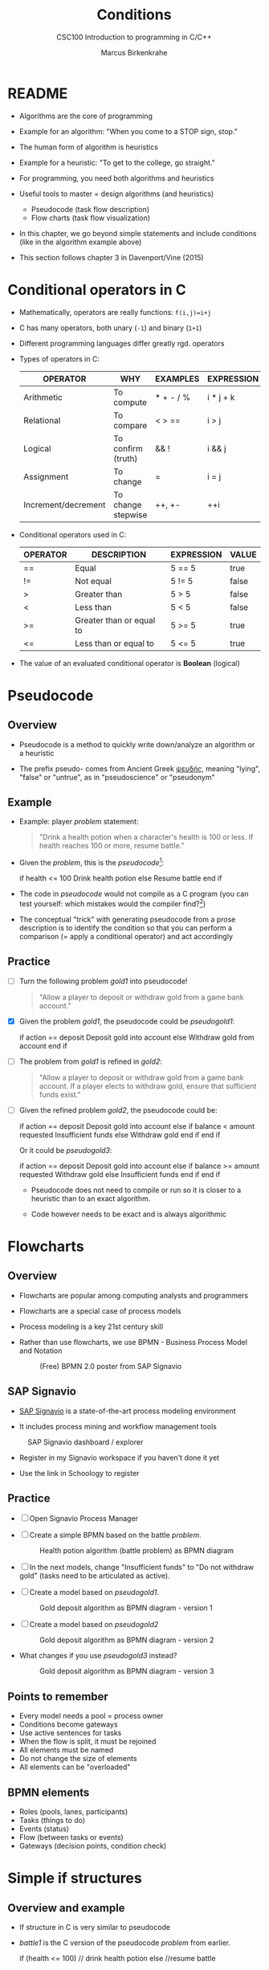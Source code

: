 #+TITLE:Conditions
#+AUTHOR:Marcus Birkenkrahe
#+SUBTITLE:CSC100 Introduction to programming in C/C++
#+STARTUP: overview hideblocks
#+OPTIONS: toc:nil num:nil ^:nil
#+PROPERTY: header-args:C :main yes
#+PROPERTY: header-args:C :includes <stdio.h>
#+PROPERTY: header-args:C :exports both
#+PROPERTY: header-args:C :results output
#+PROPERTY: header-args:C :comments both
#+INFOJS_OPT: :view:info
* README

  * Algorithms are the core of programming

  * Example for an algorithm: "When you come to a STOP sign, stop."

  * The human form of algorithm is heuristics

  * Example for a heuristic: "To get to the college, go straight."

  * For programming, you need both algorithms and heuristics

  * Useful tools to master = design algorithms (and heuristics)
    - Pseudocode (task flow description)
    - Flow charts (task flow visualization)

  * In this chapter, we go beyond simple statements and include
    conditions (like in the algorithm example above)

  * This section follows chapter 3 in Davenport/Vine (2015)

* Conditional operators in C

  * Mathematically, operators are really functions: ~f(i,j)=i+j~

  * C has many operators, both unary (~-1~) and binary (~1+1~)

  * Different programming languages differ greatly rgd. operators

  * Types of operators in C:

    | OPERATOR            | WHY                | EXAMPLES  | EXPRESSION |
    |---------------------+--------------------+-----------+------------|
    | Arithmetic          | To compute         | * + - / % | i * j + k  |
    | Relational          | To compare         | < > ==    | i > j      |
    | Logical             | To confirm (truth) | && !      | i && j     |
    | Assignment          | To change          | =         | i = j      |
    | Increment/decrement | To change stepwise | ++, +-    | ++i        |

  * Conditional operators used in C:

    | OPERATOR | DESCRIPTION              | EXPRESSION | VALUE |
    |----------+--------------------------+------------+-------|
    | ==       | Equal                    | 5 == 5     | true  |
    | !=       | Not equal                | 5 != 5     | false |
    | >        | Greater than             | 5 > 5      | false |
    | <        | Less than                | 5 < 5      | false |
    | >=       | Greater than or equal to | 5 >= 5     | true  |
    | <=       | Less than or equal to    | 5 <= 5     | true  |

  * The value of an evaluated conditional operator is *Boolean*
    (logical)

* Pseudocode
** Overview

   * Pseudocode is a method to quickly write down/analyze an algorithm
     or a heuristic

   * The prefix pseudo- comes from Ancient Greek [[https://en.wiktionary.org/wiki/%CF%88%CE%B5%CF%85%CE%B4%CE%AE%CF%82][ψευδής]], meaning
     "lying", "false" or "untrue", as in "pseudoscience" or "pseudonym"

** Example

   * Example: player [[problem]] statement:

     #+name: problem
     #+begin_quote
     "Drink a health potion when a character's health is 100 or
     less. If health reaches 100 or more, resume battle."
     #+end_quote

   * Given the [[problem]], this is the [[pseudocode]][fn:1]:

     #+name: pseudocode
     #+begin_example C
     if health <= 100
       Drink health potion
     else
       Resume battle
     end if
     #+end_example

   * The code in [[pseudocode]] would not compile as a C program (you can
     test yourself: which mistakes would the compiler find?[fn:2])

   * The conceptual "trick" with generating pseudocode from a prose
     description is to identify the condition so that you can perform a
     comparison (= apply a conditional operator) and act accordingly

** Practice

   * [ ] Turn the following problem [[gold1]] into pseudocode!

     #+name: gold1
     #+begin_quote
     "Allow a player to deposit or withdraw gold from a game bank
     account."
     #+end_quote

   * [X] Given the problem [[gold1]], the pseudocode could be [[pseudogold1]]:

     #+name: pseudogold1
     #+begin_example C
     if action == deposit
        Deposit gold into account
     else
        Withdraw gold from account
     end if
     #+end_example

   * [ ] The problem from [[gold1]] is refined in [[gold2]]:

     #+name: gold2
     #+begin_quote
     "Allow a player to deposit or withdraw gold from a game bank
     account. If a player elects to withdraw gold, ensure that
     sufficient funds exist."
     #+end_quote

   * [ ] Given the refined problem [[gold2]], the pseudocode could be:

     #+name: pseudogold2
     #+begin_example C
     if action == deposit
        Deposit gold into account
     else
        if balance < amount requested
           Insufficient funds
        else
           Withdraw gold
        end if
     end if
     #+end_example

     Or it could be [[pseudogold3]]:

     #+name: pseudogold3
     #+begin_example C
     if action == deposit
        Deposit gold into account
     else
        if balance >= amount requested
           Withdraw gold
        else
           Insufficient funds
        end if
     end if
     #+end_example

     * Pseudocode does not need to compile or run so it is closer to a
       heuristic than to an exact algorithm.

     * Code however needs to be exact and is always algorithmic

* Flowcharts
** Overview

   * Flowcharts are popular among computing analysts and programmers

   * Flowcharts are a special case of process models

   * Process modeling is a key 21st century skill

   * Rather than use flowcharts, we use BPMN - Business Process Model
     and Notation

     #+attr_html: :width 500px
     #+caption: (Free) BPMN 2.0 poster from SAP Signavio
     [[./img/bpmn.png]]

** SAP Signavio

   * [[https://signavio.com][SAP Signavio]] is a state-of-the-art process modeling environment

   * It includes process mining and workflow management tools

   #+attr_html: :width 500px
   #+caption: SAP Signavio dashboard / explorer
   [[./img/signavio.png]]

   * Register in my Signavio workspace if you haven't done it yet

   * Use the link in Schoology to register

** Practice

   * [ ] Open Signavio Process Manager

   * [ ] Create a simple BPMN based on the battle [[problem]].

     #+attr_html: :width 500px
     #+caption: Health potion algorithm (battle problem) as BPMN diagram
     [[./img/battle.png]]

   * [ ] In the next models, change "Insufficient funds" to "Do not
     withdraw gold" (tasks need to be articulated as active).

   * [ ] Create a model based on [[pseudogold1]].

     #+attr_html: :width 500px
     #+caption: Gold deposit algorithm as BPMN diagram - version 1
     [[./img/gold1.png]]

   * [ ] Create a model based on [[pseudogold2]]

     #+attr_html: :width 500px
     #+caption: Gold deposit algorithm as BPMN diagram - version 2
     [[./img/gold2.png]]

   * What changes if you use [[pseudogold3]] instead?

     #+attr_html: :width 500px
     #+caption: Gold deposit algorithm as BPMN diagram - version 3
     [[./img/gold3.png]]

** Points to remember

   * Every model needs a pool = process owner
   * Conditions become gateways
   * Use active sentences for tasks
   * When the flow is split, it must be rejoined
   * All elements must be named
   * Do not change the size of elements
   * All elements can be "overloaded"

** BPMN elements

   * Roles (pools, lanes, participants)
   * Tasks (things to do)
   * Events (status)
   * Flow (between tasks or events)
   * Gateways (decision points, condition check)

* Simple if structures

** Overview and example

   * If structure in C is very similar to pseudocode

   * [[battle1]] is the C version of the pseudocode [[problem]] from earlier.

     #+name: battle1
     #+begin_example C
     if (health <= 100)
       // drink health potion
     else
       //resume battle
     #+end_example

   * Differences: condition needs parentheses; no "end if" statement

   * The health check results in a Boolean answer: ~true~ or ~false~

   * To run, the program needs a declaration of the ~health~ variable

   * Multiple statements need to be included in braces

   * Here is a version that will run. The variable has been initialized

     #+name: battle2
     #+begin_src C :main yes :includes <stdio.h> :results output
       int health = 99;

       if (health <= 100) {
         // drink health potion
         printf("\nDrinking health potion!\n");
        }
        else {
          // resume battle
          printf("\nResuming battle!\n");
        }
     #+end_src

     #+RESULTS: battle2
     :
     : Drinking health potion!

** Battle by numbers

   * The last version [[battle3]] below reads input from a file.

     #+name: battleinput
     #+begin_src bash :results silent
       echo "1" > drink
     #+end_src

     #+name: battle3
     #+begin_src C :tangle battle.c :main yes :includes <stdio.h> :cmdline < drink :results output
       int response = 0; // initialize response

       puts("\n\tIn-Battle Healing\n\n1:\tDrink health potion\n\n2:\tResume battle\n");

       printf("\nEnter your selection: ");
       scanf("%d", &response);

       if (response == 1)
	 printf("\nDrinking health potion!\n");

       if (response == 2)
	 printf("\nResuming battle!\n");
     #+end_src

   * You can also tangle the file and run ~battle.c~ from the
     commandline:
     
     #+begin_example bash
       C-c C-v t
       gcc -o battle battle.c
       battle
     #+end_example

   * Modify this program to take character input instead of number
     input for a programming assignment 

* TODO Nested if structures

* TODO Boolean algebra

* TODO Compound if structures and input validation

* TODO Switch structure

* TODO Random numbers

* TODO Program: fortune cookie

* References

  * Davenport/Vine (2015) C Programming for the Absolute Beginner
    (3ed). Cengage Learning.
  * Kernighan/Ritchie (1978). The C Programming Language
    (1st). Prentice Hall.
  * Orgmode.org (n.d.). 16 Working with Source Code [website]. [[https://orgmode.org/manual/Working-with-Source-Code.html][URL:
    orgmode.org]]

* Footnotes

[fn:2]Undeclared variable ~health~, missing closure semi-colons after
the statements, functions ~Drink~ and ~Resume~ not known, and more.

[fn:1]In Org mode, you can use the language as an example header
argument to enable syntax highlighting. For pseudocode, this will of
course not work perfectly, since most syntax elements are not in C.
